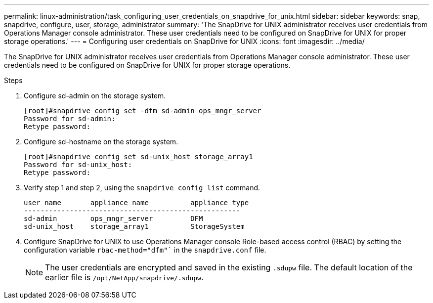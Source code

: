 ---
permalink: linux-administration/task_configuring_user_credentials_on_snapdrive_for_unix.html
sidebar: sidebar
keywords: snap, snapdrive, configure, user, storage, administrator
summary: 'The SnapDrive for UNIX administrator receives user credentials from Operations Manager console administrator. These user credentials need to be configured on SnapDrive for UNIX for proper storage operations.'
---
= Configuring user credentials on SnapDrive for UNIX
:icons: font
:imagesdir: ../media/

[.lead]
The SnapDrive for UNIX administrator receives user credentials from Operations Manager console administrator. These user credentials need to be configured on SnapDrive for UNIX for proper storage operations.

.Steps

. Configure sd-admin on the storage system.
+
----
[root]#snapdrive config set -dfm sd-admin ops_mngr_server
Password for sd-admin:
Retype password:
----

. Configure sd-hostname on the storage system.
+
----
[root]#snapdrive config set sd-unix_host storage_array1
Password for sd-unix_host:
Retype password:
----

. Verify step 1 and step 2, using the `snapdrive config list` command.
+
----
user name       appliance name          appliance type
----------------------------------------------------
sd-admin        ops_mngr_server         DFM
sd-unix_host    storage_array1          StorageSystem
----

. Configure SnapDrive for UNIX to use Operations Manager console Role-based access control (RBAC) by setting the configuration variable `rbac-method="dfm"`` in the `snapdrive.conf` file.
+
NOTE: The user credentials are encrypted and saved in the existing `.sdupw` file. The default location of the earlier file is `/opt/NetApp/snapdrive/.sdupw`.
